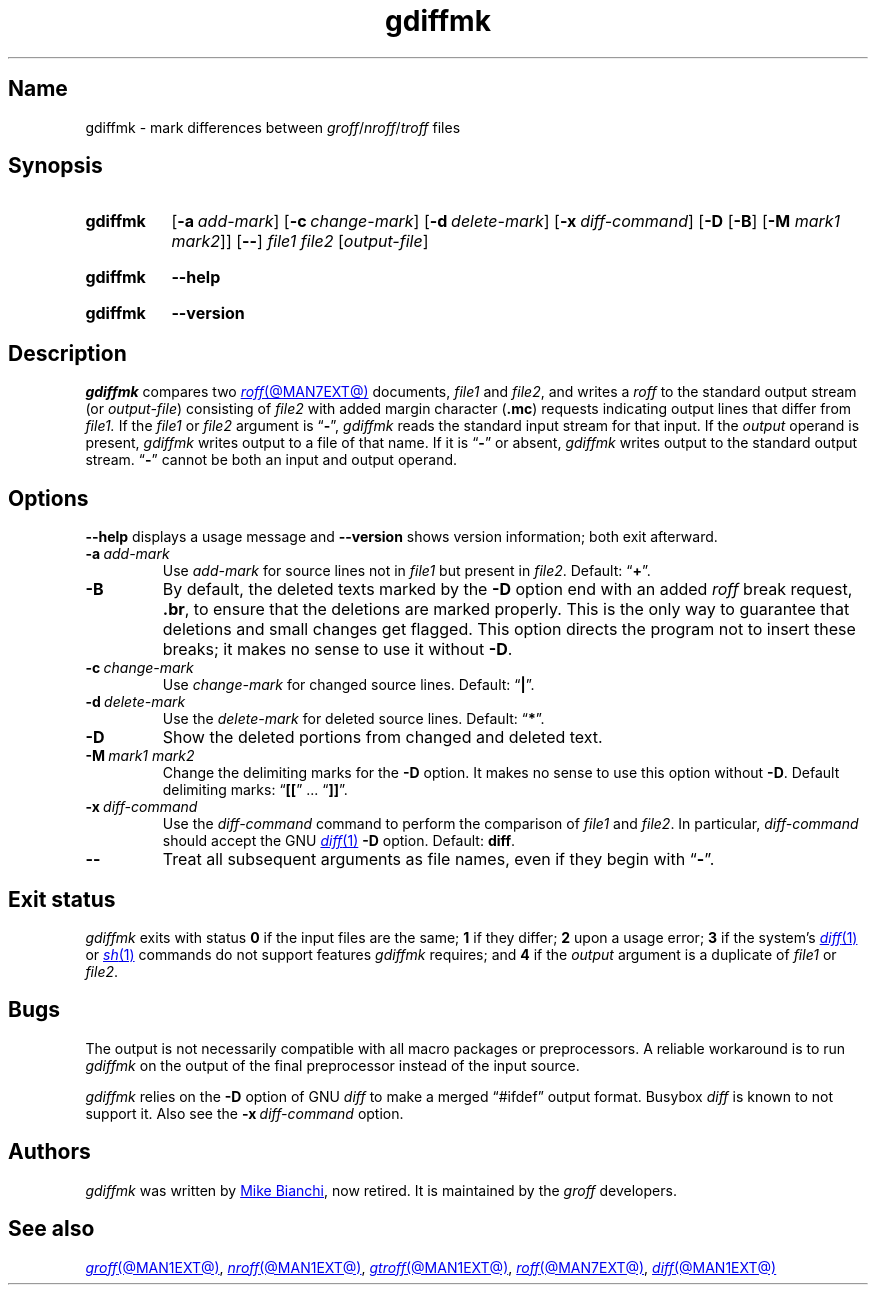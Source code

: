 .TH gdiffmk @MAN1EXT@ "@MDATE@" "groff @VERSION@"
.SH Name
gdiffmk \- mark differences between
.IR groff / nroff / troff
files
.
.
.\" ====================================================================
.\" Legal Terms
.\" ====================================================================
.\"
.\" Copyright (C) 2004-2023 Free Software Foundation, Inc.
.\"
.\" This file is part of gdiffmk, which is part of groff, the GNU roff
.\" typesetting system.
.\"
.\" This program is free software: you can redistribute it and/or modify
.\" it under the terms of the GNU General Public License as published by
.\" the Free Software Foundation, either version 3 of the License, or
.\" (at your option) any later version.
.\"
.\" This program is distributed in the hope that it will be useful, but
.\" WITHOUT ANY WARRANTY; without even the implied warranty of
.\" MERCHANTABILITY or FITNESS FOR A PARTICULAR PURPOSE.  See the GNU
.\" General Public License for more details.
.\"
.\" You should have received a copy of the GNU General Public License
.\" along with this program.  If not, see
.\" <http://www.gnu.org/licenses/>.
.
.
.\" Save and disable compatibility mode (for, e.g., Solaris 10/11).
.do nr *groff_gdiffmk_1_man_C \n[.cp]
.cp 0
.
.\" Define fallback for groff 1.23's MR macro if the system lacks it.
.nr do-fallback 0
.if !\n(.f           .nr do-fallback 1 \" mandoc
.if  \n(.g .if !d MR .nr do-fallback 1 \" older groff
.if !\n(.g           .nr do-fallback 1 \" non-groff *roff
.if \n[do-fallback]  \{\
.  de MR
.    ie \\n(.$=1 \
.      I \%\\$1
.    el \
.      IR \%\\$1 (\\$2)\\$3
.  .
.\}
.rr do-fallback
.
.
.\" ====================================================================
.SH Synopsis
.\" ====================================================================
.
.SY gdiffmk
.RB [ \-a\~\c
.IR add-mark ]
.RB [ \-c\~\c
.IR change-mark ]
.RB [ \-d\~\c
.IR delete-mark ]
.RB [ \-x\~\c
.IR diff-command ]
.RB [ \-D
.RB [ \-B ]
.RB [ \-M
.IR "mark1 mark2" ]]
.RB [ \-\- ]
.I file1
.I file2
.RI [ output-file ]
.YS
.
.
.P
.SY gdiffmk
.B \-\-help
.YS
.
.
.P
.SY gdiffmk
.B \%\-\-version
.YS
.
.
.\" ====================================================================
.SH Description
.\" ====================================================================
.
.I gdiffmk
compares two
.MR roff @MAN7EXT@
documents,
.I file1
and
.IR file2 ,
and writes a
.I roff
to the standard output stream
(or
.IR output-file )
consisting of
.I file2
with added margin character
.RB ( .mc )
requests indicating output lines that differ from
.I file1.
.
If the
.I file1
or
.I file2
argument is
.RB \[lq] \- \[rq],
.I gdiffmk
reads the standard input stream for that input.
.
If the
.I output
operand is present,
.I gdiffmk
writes output to a file of that name.
.
If it is
.RB \[lq] \- \[rq]
or absent,
.I gdiffmk
writes output to the standard output stream.
.
.RB \[lq] \- \[rq]
cannot be both an input and output operand.
.
.
.\" ====================================================================
.SH Options
.\" ====================================================================
.
.B \-\-help
displays a usage message
and
.B \%\-\-version
shows version information;
both exit afterward.
.
.
.TP
.BI \-a\~ add-mark
Use
.I add-mark
for source lines not in
.I file1
but present in
.IR file2 .
.
Default:
.RB \[lq] + \[rq].
.
.
.TP
.B \-B
By default,
the deleted texts marked by the
.B \-D
option end with an added
.I roff
break request,
.BR .br ,
to ensure that the deletions are marked properly.
.
This is the only way to guarantee that deletions and small
changes get flagged.
.
This option directs the program not to insert these breaks;
it makes no sense to use it without
.BR \-D .
.
.
.TP
.BI \-c\~ change-mark
Use
.I change-mark
for changed source lines.
.
Default:
.RB \[lq] | \[rq].
.
.
.TP
.BI \-d\~ delete-mark
Use the
.I delete-mark
for deleted source lines.
.
Default:
.RB \[lq] * \[rq].
.
.TP
.B \-D
Show the deleted portions from changed and deleted text.
.
.
.TP
.BI \-M\~ "mark1 mark2"
Change the delimiting marks for the
.B \-D
option.
.
It makes no sense to use this option without
.BR \-D .
.
Default delimiting marks:
.RB \[lq] [[ "\[rq] .\|.\|.\& \[lq]" ]] \[rq].
.
.
.TP
.BI \-x\~ diff-command
Use the
.I diff-command
command to perform the comparison of
.I file1
and
.IR file2 .
.
In particular,
.I diff-command
should accept the GNU
.MR diff 1
.B \-D
option.
.
Default:
.BR diff .
.
.
.TP
.B \-\-
Treat all subsequent arguments as file names,
even if they begin with
.RB \[lq] \- \[rq].
.
.
.\" ====================================================================
.SH "Exit status"
.\" ====================================================================
.
.I gdiffmk
exits with
.RB status\~ 0
if the input files are the same;
.B 1
if they differ;
.B 2
upon a usage error;
.B 3
if the system's
.MR diff 1
or
.MR sh 1
commands do not support features
.I gdiffmk
requires;
and
.B 4
if the
.I output
argument is a duplicate of
.I file1
or
.IR file2 .
.
.\" ====================================================================
.SH Bugs
.\" ====================================================================
.
The output is not necessarily compatible with all macro packages or
preprocessors.
.
A reliable workaround is to run
.I gdiffmk
on the output of the final preprocessor instead of the input source.
.
.
.LP
.I gdiffmk
relies on the
.B \-D
option of GNU
.I diff
to make a merged \[lq]#ifdef\[rq] output format.
.
Busybox
.I diff
is known to not support it.
.
Also see the
.BI \-x\~ diff-command
option.
.
.
.\" ====================================================================
.SH Authors
.\" ====================================================================
.
.I gdiffmk
was written by
.MT MBianchi@\:Foveal\:.com
Mike Bianchi
.ME ,
now retired.
.
It is maintained by the
.I groff
developers.
.
.
.\" ====================================================================
.SH "See also"
.\" ====================================================================
.
.MR groff @MAN1EXT@ ,
.MR nroff @MAN1EXT@ ,
.MR gtroff @MAN1EXT@ ,
.MR roff @MAN7EXT@ ,
.MR diff @MAN1EXT@
.
.
.\" Restore compatibility mode (for, e.g., Solaris 10/11).
.cp \n[*groff_gdiffmk_1_man_C]
.do rr *groff_gdiffmk_1_man_C
.
.
.\" Local Variables:
.\" fill-column: 72
.\" mode: nroff
.\" End:
.\" vim: set filetype=groff textwidth=72:
